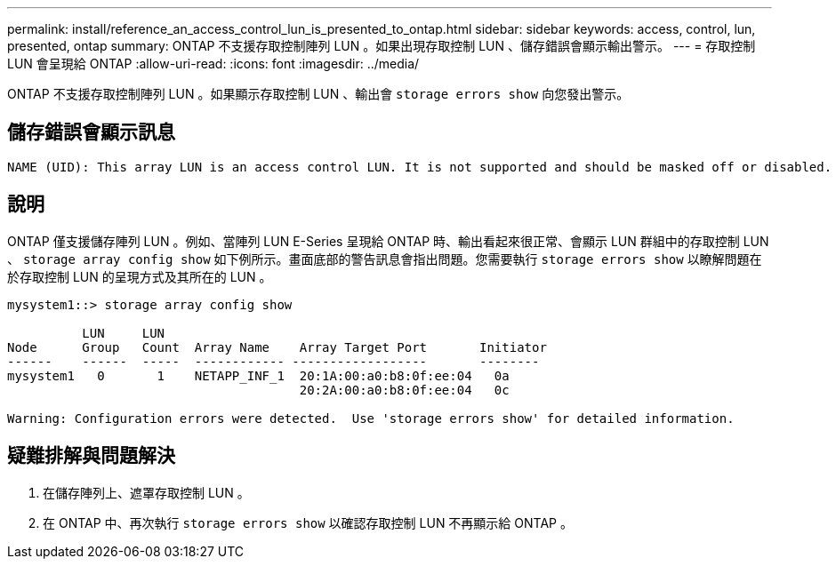 ---
permalink: install/reference_an_access_control_lun_is_presented_to_ontap.html 
sidebar: sidebar 
keywords: access, control, lun, presented, ontap 
summary: ONTAP 不支援存取控制陣列 LUN 。如果出現存取控制 LUN 、儲存錯誤會顯示輸出警示。 
---
= 存取控制 LUN 會呈現給 ONTAP
:allow-uri-read: 
:icons: font
:imagesdir: ../media/


[role="lead"]
ONTAP 不支援存取控制陣列 LUN 。如果顯示存取控制 LUN 、輸出會 `storage errors show` 向您發出警示。



== 儲存錯誤會顯示訊息

[listing]
----

NAME (UID): This array LUN is an access control LUN. It is not supported and should be masked off or disabled.
----


== 說明

ONTAP 僅支援儲存陣列 LUN 。例如、當陣列 LUN E-Series 呈現給 ONTAP 時、輸出看起來很正常、會顯示 LUN 群組中的存取控制 LUN 、 `storage array config show` 如下例所示。畫面底部的警告訊息會指出問題。您需要執行 `storage errors show` 以瞭解問題在於存取控制 LUN 的呈現方式及其所在的 LUN 。

[listing]
----

mysystem1::> storage array config show

          LUN     LUN
Node      Group   Count  Array Name    Array Target Port       Initiator
------    ------  -----  ------------ ------------------       --------
mysystem1   0       1    NETAPP_INF_1  20:1A:00:a0:b8:0f:ee:04   0a
                                       20:2A:00:a0:b8:0f:ee:04   0c

Warning: Configuration errors were detected.  Use 'storage errors show' for detailed information.
----


== 疑難排解與問題解決

. 在儲存陣列上、遮罩存取控制 LUN 。
. 在 ONTAP 中、再次執行 `storage errors show` 以確認存取控制 LUN 不再顯示給 ONTAP 。

